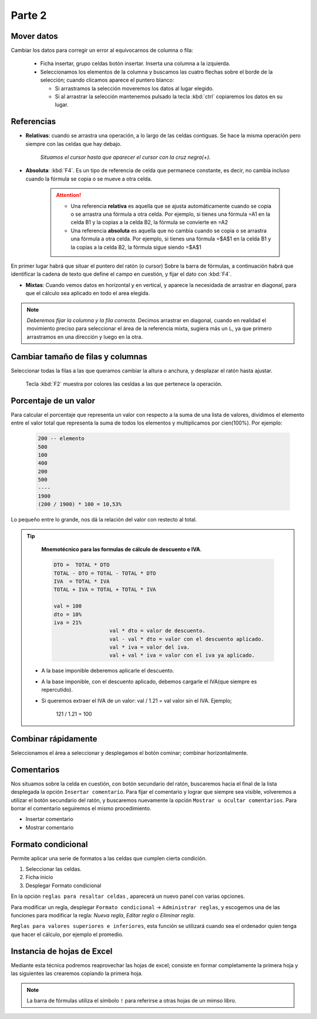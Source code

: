 Parte 2
==========

Mover datos
--------------

Cambiar los datos para corregir un error al equivocarnos de columna o fila:

   - Ficha insertar, grupo celdas botón insertar. Inserta una columna a la izquierda.
   - Seleccionamos los elementos de la columna y buscamos las cuatro flechas sobre el borde de la selección; cuando clicamos aparece el puntero blanco:
   
     * Si arrastramos la selección moveremos los datos al lugar elegido.
     * Si al arrastrar la selección mantenemos pulsado la tecla :kbd:`ctrl` copiaremos los datos en su lugar.


Referencias
--------------

- **Relativas**: cuando se arrastra una operación, a lo largo de las celdas contiguas. Se hace la misma operación pero siempre con las celdas que hay debajo.
  
   *Situamos el cursor hasta que aparecer el cursor con la cruz negra(+).*
- **Absoluta**: :kbd:`F4`. Es un tipo de referencia de celda que permanece constante, es decir, no cambia incluso cuando la fórmula se copia o se mueve a otra celda.

   .. attention:: 

      - Una referencia **relativa** es aquella que se ajusta automáticamente cuando se copia o se arrastra una fórmula a otra celda. Por ejemplo, si tienes una fórmula =A1 en la celda B1 y la copias a la celda B2, la fórmula se convierte en =A2
      - Una referencia **absoluta** es aquella que no cambia cuando se copia o se arrastra una fórmula a otra celda. Por ejemplo, si tienes una fórmula =$A$1 en la celda B1 y la copias a la celda B2, la fórmula sigue siendo =$A$1


En primer lugar habrá que situar el puntero del ratón (o cursor) Sobre la barra de fórmulas, a continuación habrá que identificar la cadena de texto que define el campo en cuestión, y fijar el dato con :kbd:`F4`.

- **Mixtas**: Cuando vemos datos en horizontal y en vertical, y aparece la necesidada de arrastrar en diagonal, para que el cálculo sea aplicado en todo el area elegida.

.. note::
   
   *Deberemos fijar la columna y la fila correcta.* Decimos arrastrar en diagonal, cuando en realidad el movimiento preciso para seleccionar el área de la referencia mixta, sugiera más un ``L``, ya que primero arrastramos en una dirección y luego en la otra.


Cambiar tamaño de filas y columnas
-------------------------------------

Seleccionar todas la filas a las que queramos cambiar la altura o anchura, y desplazar el ratón hasta ajustar.

   Tecla :kbd:`F2` muestra por colores las cesldas a las que pertenece la operación. 

Porcentaje de un valor
-------------------------

Para calcular el porcentaje que representa un valor con respecto a la suma de una lista de valores, dividimos el elemento entre el valor total que representa la suma de todos los elementos y multiplicamos por cien(100%). Por ejemplo:

      .. code:: bc

         200 -- elemento
         500
         100
         400
         200
         500
         ----
         1900
         (200 / 1900) * 100 = 10,53%

Lo pequeño entre lo grande, nos dá la relación del valor con restecto al total.

.. tip::

   **Mnemotécnico para las formulas de cálculo de descuento e IVA**.
   
   .. code-block:: 
   
      DTO =  TOTAL * DTO
      TOTAL - DTO = TOTAL - TOTAL * DTO
      IVA  = TOTAL * IVA
      TOTAL + IVA = TOTAL + TOTAL * IVA

      val = 100
      dto = 10%
      iva = 21%
			val * dto = valor de descuento. 
			val - val * dto = valor con el descuento aplicado.
			val * iva = valor del iva.
			val + val * iva = valor con el iva ya aplicado.

 - A la base imponible deberemos aplicarle el descuento.
 - A la base imponible, con el descuento aplicado, debemos cargarle el IVA(que siempre es repercutido).
 - Si queremos extraer el IVA de un valor: val / 1.21 = val valor sin el IVA. Ejemplo;
  
			121 / 1.21 = 100

Combinar rápidamente
-----------------------

Seleccionamos el área a seleccionar y desplegamos el botón cominar; combinar horizontalmente.

Comentarios
-------------

Nos situamos sobre la celda en cuestión, con botón secundario del ratón, buscaremos hacia el final de la lista desplegada la opción ``Insertar comentario``.
Para fijar el comentario y lograr que siempre sea visible, volveremos a utilizar el botón secundario del ratón, y buscaremos nuevamente la opción ``Mostrar u ocultar comentarios``.
Para borrar el comentario seguiremos el mismo procedimiento.

- Insertar comentario
- Mostrar comentario


Formato condicional
---------------------

Permite aplicar una serie de formatos a las celdas que cumplen cierta condición.

1. Seleccionar las celdas.
2. Ficha inicio
3. Desplegar Formato condicional

En la opción ``reglas para resaltar celdas`` , aparecerá un nuevo panel con varias opciones.

Para modificar un regla, desplegar ``Formato condicional`` -> ``Administrar reglas``, y escogemos una de las funciones para modificar la regla: *Nueva regla*, *Editar regla* o *Eliminar regla*.

``Reglas para valores superiores e inferiores``, esta función se utilizará cuando sea el ordenador quien tenga que hacer el cálculo, por ejemplo el promedio.


Instancia de hojas de Excel
------------------------------

Mediante esta técnica podremos reaprovechar las hojas de excel; consiste en formar completamente la primera hoja y las siguientes las crearemos copiando la primera hoja.

.. note::
   
   La barra de fórmulas utiliza el símbolo ``!`` para referirse a otras hojas de un mimso libro.
